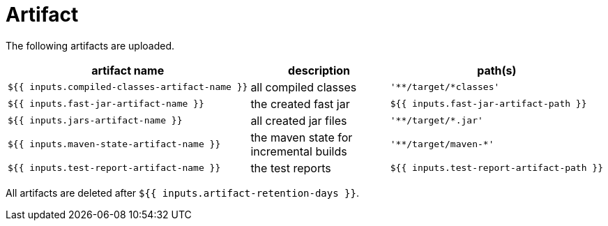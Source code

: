 = Artifact

The following artifacts are uploaded.

[cols=3*,options=header]
|===
| artifact name
| description
| path(s)

a|
----
${{ inputs.compiled-classes-artifact-name }}
----
| all compiled classes
a|
----
'**/target/*classes'
----

a|
----
${{ inputs.fast-jar-artifact-name }}
----
| the created fast jar
a|
----
${{ inputs.fast-jar-artifact-path }}
----

a|
----
${{ inputs.jars-artifact-name }}
----
| all created jar files
a|
----
'**/target/*.jar'
----

a|
----
${{ inputs.maven-state-artifact-name }}
----
| the maven state for incremental builds
a|
----
'**/target/maven-*'
----

a|
----
${{ inputs.test-report-artifact-name }}
----
| the test reports
a|
----
${{ inputs.test-report-artifact-path }}
----
|===

All artifacts are deleted after `${{ inputs.artifact-retention-days }}`.